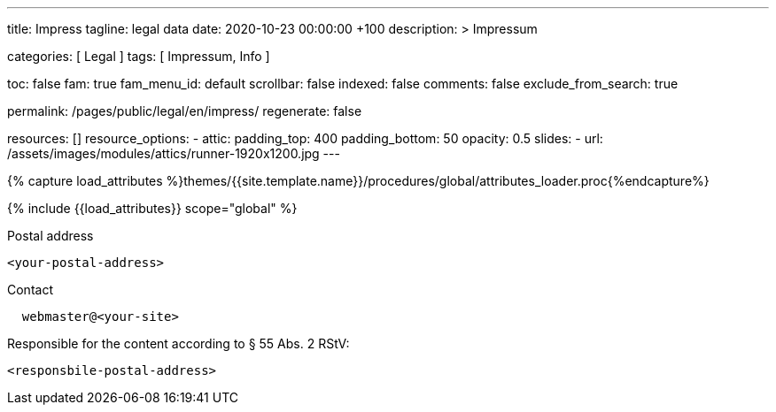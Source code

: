 ---
title:                                  Impress
tagline:                                legal data
date:                                   2020-10-23 00:00:00 +100
description: >
                                        Impressum

categories:                             [ Legal ]
tags:                                   [ Impressum, Info ]


toc:                                    false
fam:                                    true
fam_menu_id:                            default
scrollbar:                              false
indexed:                                false
comments:                               false
exclude_from_search:                    true

permalink:                              /pages/public/legal/en/impress/
regenerate:                             false

resources:                              []
resource_options:
  - attic:
      padding_top:                      400
      padding_bottom:                   50
      opacity:                          0.5
      slides:
        - url:                          /assets/images/modules/attics/runner-1920x1200.jpg
---

// Page Initializer
// =============================================================================
// Enable the Liquid Preprocessor
:page-liquid:

// Set (local) page attributes here
// -----------------------------------------------------------------------------
// :page--attr:                         <attr-value>
:eu-region:                             true
:legal-warning:                         false
//  Load Liquid procedures
// -----------------------------------------------------------------------------
{% capture load_attributes %}themes/{{site.template.name}}/procedures/global/attributes_loader.proc{%endcapture%}

// Load page attributes
// -----------------------------------------------------------------------------
{% include {{load_attributes}} scope="global" %}


// Page content
// ~~~~~~~~~~~~~~~~~~~~~~~~~~~~~~~~~~~~~~~~~~~~~~~~~~~~~~~~~~~~~~~~~~~~~~~~~~~~~

ifeval::[{legal-warning} == true]
WARNING: This document *does not* constitute any *legal advice*. It is
highly recommended to verify legal aspects and implications.
endif::[]

// Include sub-documents
// -----------------------------------------------------------------------------


ifeval::[{eu-region} == true]
.Postal address
----
<your-postal-address>
----
endif::[]

.Contact
----
  webmaster@<your-site>
----

ifeval::[{eu-region} == true]
.Responsible for the content according to § 55 Abs. 2 RStV:
----
<responsbile-postal-address>
----
endif::[]
